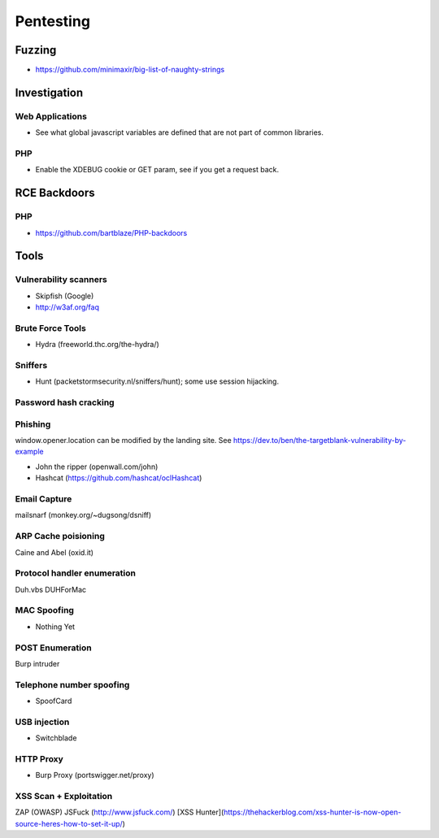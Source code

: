 ==========
Pentesting
==========

Fuzzing
-------

- https://github.com/minimaxir/big-list-of-naughty-strings

Investigation
-------------

Web Applications
''''''''''''''''

- See what global javascript variables are defined that are not part of common libraries.

PHP
'''

- Enable the XDEBUG cookie or GET param, see if you get a request back.

RCE Backdoors
--------------

PHP
'''

- https://github.com/bartblaze/PHP-backdoors

Tools
-----

Vulnerability scanners
''''''''''''''''''''''

- Skipfish (Google)
- http://w3af.org/faq

Brute Force Tools
'''''''''''''''''

- Hydra (freeworld.thc.org/the-hydra/)

Sniffers
''''''''

- Hunt (packetstormsecurity.nl/sniffers/hunt); some use session hijacking.

Password hash cracking
''''''''''''''''''''''

Phishing
''''''''

window.opener.location can be modified by the landing site. See https://dev.to/ben/the-targetblank-vulnerability-by-example

- John the ripper (openwall.com/john)
- Hashcat (https://github.com/hashcat/oclHashcat)

Email Capture
'''''''''''''

mailsnarf (monkey.org/~dugsong/dsniff)

ARP Cache poisioning
''''''''''''''''''''

Caine and Abel (oxid.it)

Protocol handler enumeration
''''''''''''''''''''''''''''

Duh.vbs
DUHForMac

MAC Spoofing
''''''''''''

- Nothing Yet

POST Enumeration
''''''''''''''''

Burp intruder

Telephone number spoofing
'''''''''''''''''''''''''

- SpoofCard

USB injection
'''''''''''''

- Switchblade

HTTP Proxy
''''''''''

- Burp Proxy (portswigger.net/proxy)

XSS Scan + Exploitation
'''''''''''''''''''''''

ZAP (OWASP)
JSFuck (http://www.jsfuck.com/)
[XSS Hunter](https://thehackerblog.com/xss-hunter-is-now-open-source-heres-how-to-set-it-up/)

